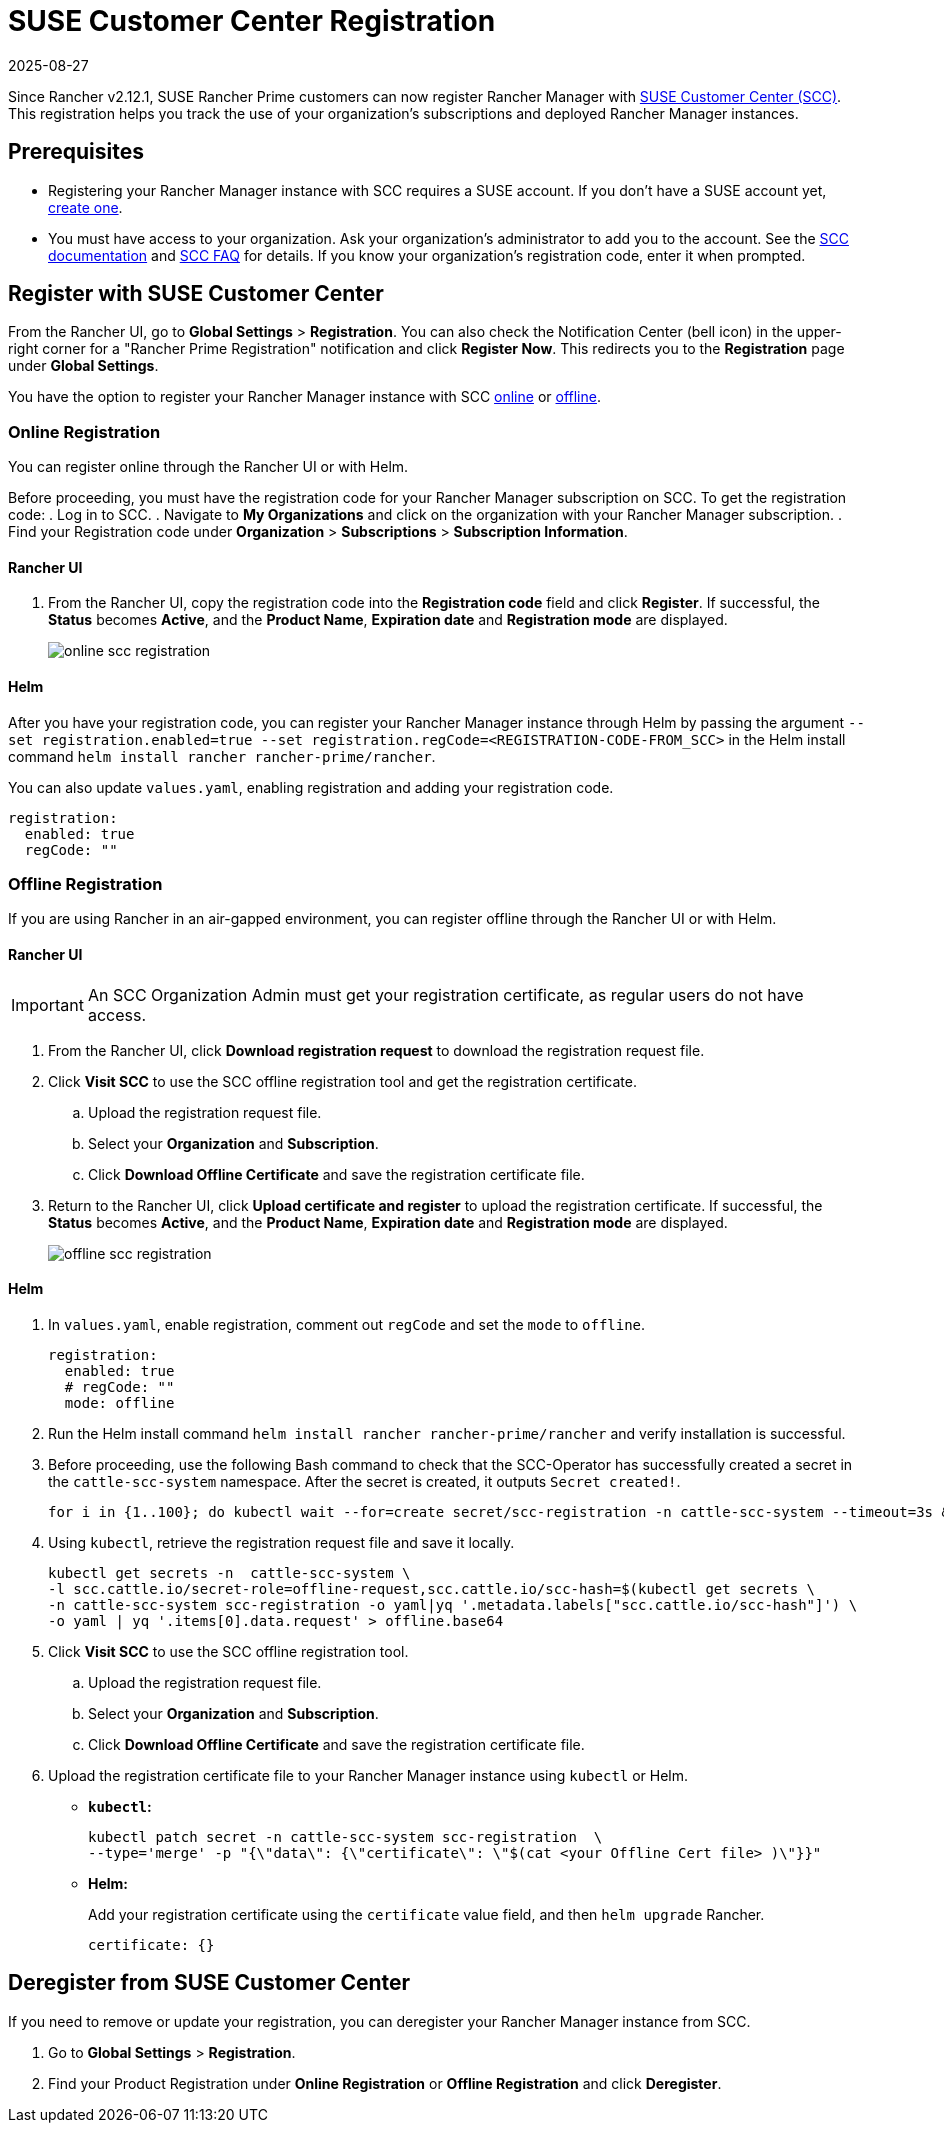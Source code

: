 = SUSE Customer Center Registration
:revdate: 2025-08-27
:page-revdate: {revdate}

Since Rancher v2.12.1, SUSE Rancher Prime customers can now register Rancher Manager with https://scc.suse.com/home[SUSE Customer Center (SCC)]. This registration helps you track the use of your organization's subscriptions and deployed Rancher Manager instances.

== Prerequisites

* Registering your Rancher Manager instance with SCC requires a SUSE account. If you don't have a SUSE account yet, https://www.suse.com/account/create/[create one].

* You must have access to your organization. Ask your organization's administrator to add you to the account. See the https://scc.suse.com/docs/userguide#UG-Requesting-Access-to-an-Organizations-Account[SCC documentation] and https://scc.suse.com/docs/help#how-to-add-user[SCC FAQ] for details. If you know your organization's registration code, enter it when prompted.

== Register with SUSE Customer Center

From the Rancher UI, go to *Global Settings* > *Registration*. You can also check the Notification Center (bell icon) in the upper-right corner for a "Rancher Prime Registration" notification and click *Register Now*. This redirects you to the *Registration* page under *Global Settings*.

You have the option to register your Rancher Manager instance with SCC <<Online Registration,online>> or <<Offline Registration,offline>>.

=== Online Registration

You can register online through the Rancher UI or with Helm.

Before proceeding, you must have the registration code for your Rancher Manager subscription on SCC. To get the registration code:
. Log in to SCC.
. Navigate to **My Organizations** and click on the organization with your Rancher Manager subscription.
. Find your Registration code under *Organization* > *Subscriptions* > *Subscription Information*.

==== Rancher UI

. From the Rancher UI, copy the registration code into the *Registration code* field and click *Register*. If successful, the *Status* becomes *Active*, and the *Product Name*, *Expiration date* and *Registration mode* are displayed.
+
image::online-scc-registration.png[]

==== Helm

After you have your registration code, you can register your Rancher Manager instance through Helm by passing the argument `--set registration.enabled=true --set registration.regCode=<REGISTRATION-CODE-FROM_SCC>` in the Helm install command `helm install rancher rancher-prime/rancher`.

You can also update `values.yaml`,  enabling registration and adding your registration code.

[,yaml]
----
registration:
  enabled: true
  regCode: ""
----

=== Offline Registration

If you are using Rancher in an air-gapped environment, you can register offline through the Rancher UI or with Helm.

==== Rancher UI

[IMPORTANT]
====
An SCC Organization Admin must get your registration certificate, as regular users do not have access.
====

. From the Rancher UI, click *Download registration request* to download the registration request file.
. Click *Visit SCC* to use the SCC offline registration tool and get the registration certificate. 
.. Upload the registration request file.
.. Select your *Organization* and *Subscription*.
.. Click *Download Offline Certificate* and save the registration certificate file.
. Return to the Rancher UI, click *Upload certificate and register* to upload the registration certificate. If successful, the *Status* becomes *Active*, and the *Product Name*, *Expiration date* and *Registration mode* are displayed.
+
image::offline-scc-registration.png[]

==== Helm

. In `values.yaml`, enable registration, comment out `regCode` and set the `mode` to `offline`.
+
[,yaml]
----
registration:
  enabled: true
  # regCode: ""
  mode: offline
----

. Run the Helm install command `helm install rancher rancher-prime/rancher` and verify installation is successful. 
. Before proceeding, use the following Bash command to check that the SCC-Operator has successfully created a secret in the `cattle-scc-system` namespace. After the secret is created, it outputs  `Secret created!`.
+
[,bash]
----
for i in {1..100}; do kubectl wait --for=create secret/scc-registration -n cattle-scc-system --timeout=3s &> /dev/null && echo "Secret created!" && break || { echo "Not ready yet..."; sleep 3; }; done
----

. Using `kubectl`, retrieve the registration request file and save it locally.
+
[,bash]
----
kubectl get secrets -n  cattle-scc-system \
-l scc.cattle.io/secret-role=offline-request,scc.cattle.io/scc-hash=$(kubectl get secrets \
-n cattle-scc-system scc-registration -o yaml|yq '.metadata.labels["scc.cattle.io/scc-hash"]') \
-o yaml | yq '.items[0].data.request' > offline.base64
----
+
. Click *Visit SCC* to use the SCC offline registration tool. 
.. Upload the registration request file.
.. Select your *Organization* and *Subscription*.
.. Click *Download Offline Certificate* and save the registration certificate file.
. Upload the registration certificate file to your Rancher Manager instance using `kubectl` or Helm.

* *`kubectl`:*
+
[,bash]
----
kubectl patch secret -n cattle-scc-system scc-registration  \
--type='merge' -p "{\"data\": {\"certificate\": \"$(cat <your Offline Cert file> )\"}}"
----
* *Helm:*
+
Add your registration certificate using the `certificate` value field, and then `helm upgrade` Rancher.
+
[,yaml]
----
certificate: {}
----

== Deregister from SUSE Customer Center

If you need to remove or update your registration, you can deregister your Rancher Manager instance from SCC. 

. Go to *Global Settings* > *Registration*.
. Find your Product Registration under *Online Registration* or *Offline Registration* and click *Deregister*.
